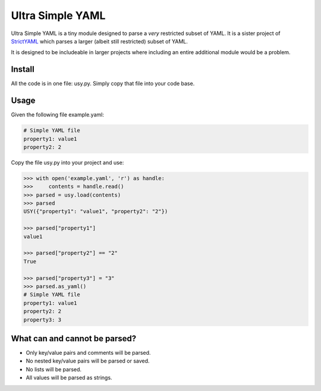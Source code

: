 Ultra Simple YAML
=================

Ultra Simple YAML is a tiny module designed to parse a *very*
restricted subset of YAML. It is a sister project of
`StrictYAML <https://github.com/crdoconnor/strictyaml/>`_
which parses a larger (albeit still restricted) subset of YAML.

It is designed to be includeable in larger projects where
including an entire additional module would be a problem.

Install
-------

All the code is in one file: usy.py. Simply copy that file into
your code base.

Usage
-----

Given the following file example.yaml:

.. code-block:: yaml

  # Simple YAML file
  property1: value1
  property2: 2


Copy the file usy.py into your project and use:

.. code-block:: python

  >>> with open('example.yaml', 'r') as handle:
  >>>     contents = handle.read()
  >>> parsed = usy.load(contents)
  >>> parsed
  USY({"property1": "value1", "property2": "2"})

  >>> parsed["property1"]
  value1

  >>> parsed["property2"] == "2"
  True

  >>> parsed["property3"] = "3"
  >>> parsed.as_yaml()
  # Simple YAML file
  property1: value1
  property2: 2
  property3: 3


What can and cannot be parsed?
------------------------------

* Only key/value pairs and comments will be parsed.
* No nested key/value pairs will be parsed or saved.
* No lists will be parsed.
* All values will be parsed as strings.

